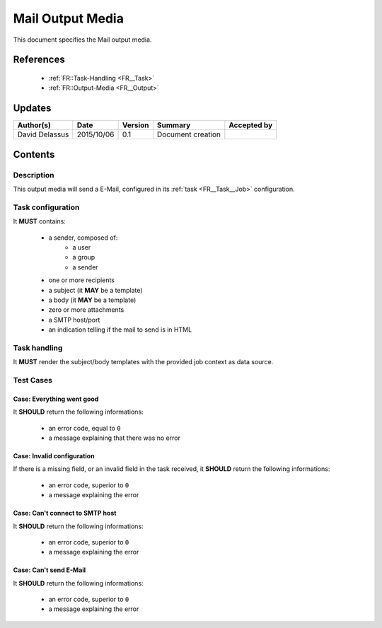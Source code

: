 .. _TR__Mail_Output:

=================
Mail Output Media
=================

This document specifies the Mail output media.

References
==========

 - :ref:`FR::Task-Handling <FR__Task>`
 - :ref:`FR::Output-Media <FR__Output>`

Updates
=======

.. csv-table::
   :header: "Author(s)", "Date", "Version", "Summary", "Accepted by"

   "David Delassus", "2015/10/06", "0.1", "Document creation", ""

Contents
========

Description
-----------

This output media will send a E-Mail, configured in its :ref:`task <FR__Task__Job>` configuration.

Task configuration
------------------

It **MUST** contains:

 - a sender, composed of:
    - a user
    - a group
    - a sender
 - one or more recipients
 - a subject (it **MAY** be a template)
 - a body (it **MAY** be a template)
 - zero or more attachments
 - a SMTP host/port
 - an indication telling if the mail to send is in HTML

Task handling
-------------

It **MUST** render the subject/body templates with the provided job context as data source.

Test Cases
----------

Case: Everything went good
~~~~~~~~~~~~~~~~~~~~~~~~~~

It **SHOULD** return the following informations:

 - an error code, equal to ``0``
 - a message explaining that there was no error


Case: Invalid configuration
~~~~~~~~~~~~~~~~~~~~~~~~~~~

If there is a missing field, or an invalid field in the task received, it **SHOULD**
return the following informations:

 - an error code, superior to ``0``
 - a message explaining the error

Case: Can't connect to SMTP host
~~~~~~~~~~~~~~~~~~~~~~~~~~~~~~~~

It **SHOULD** return the following informations:

 - an error code, superior to ``0``
 - a message explaining the error

Case: Can't send E-Mail
~~~~~~~~~~~~~~~~~~~~~~~

It **SHOULD** return the following informations:

 - an error code, superior to ``0``
 - a message explaining the error
